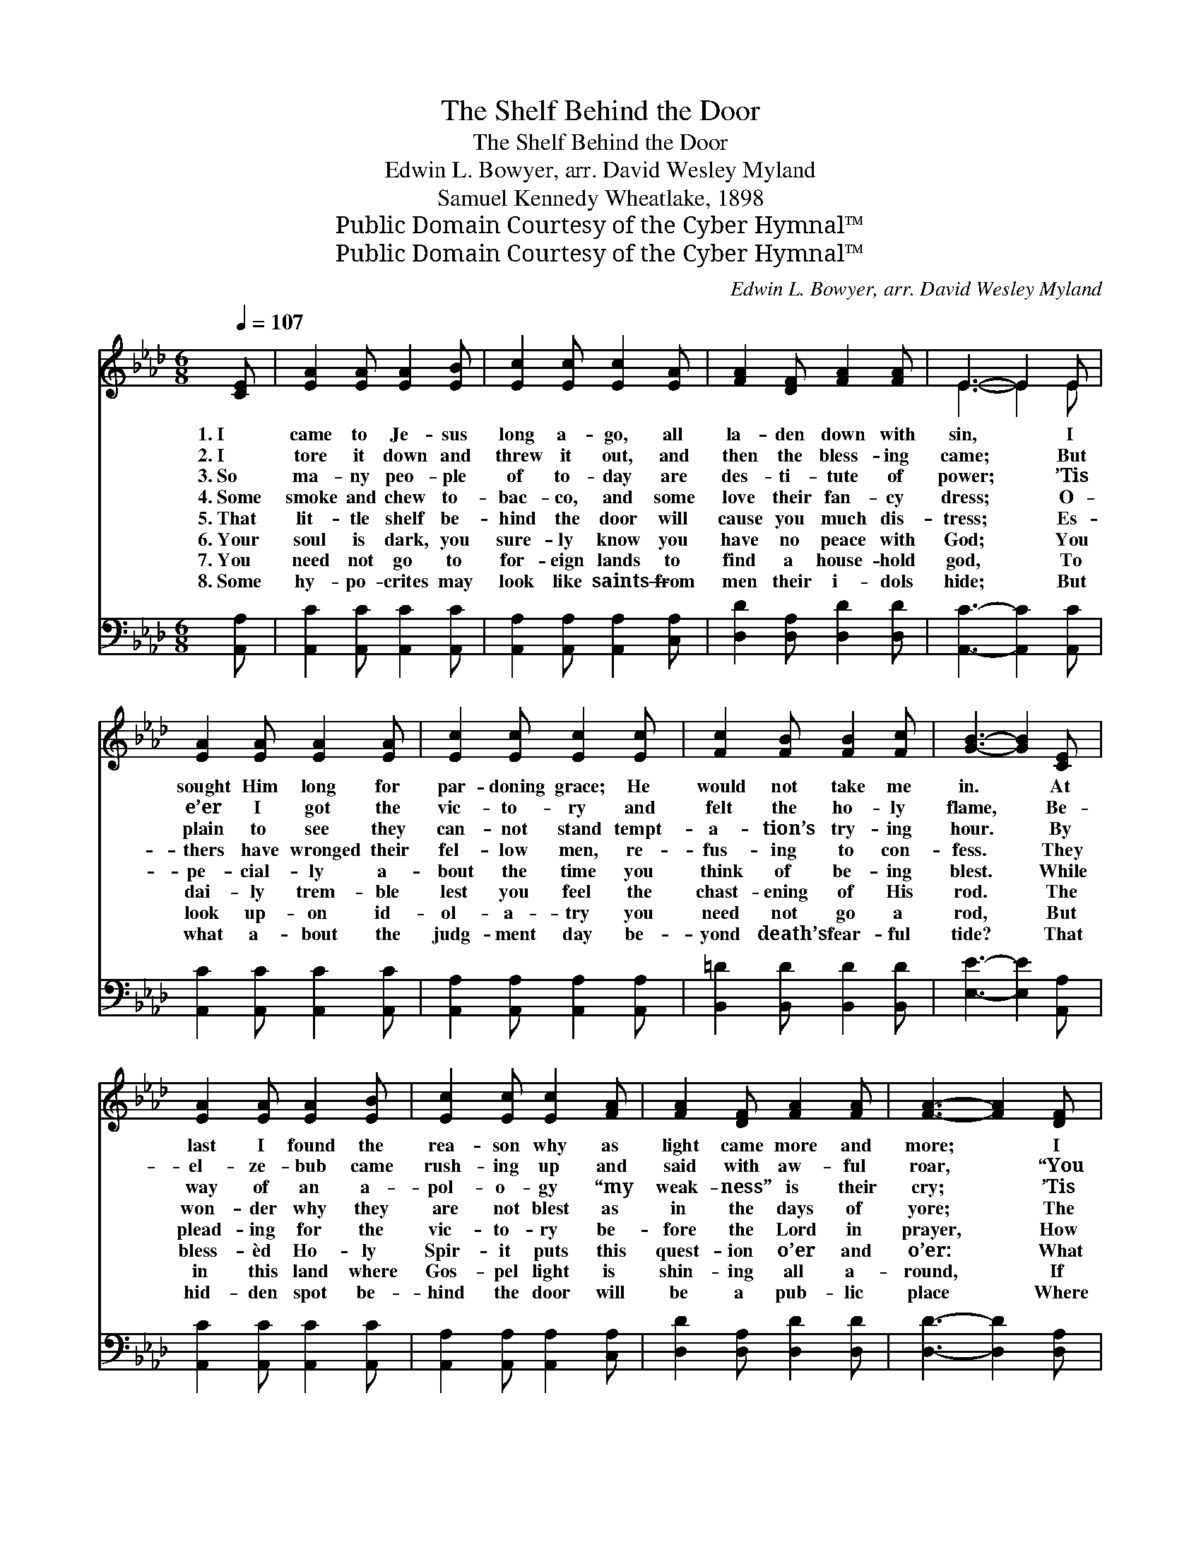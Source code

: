 X:1
T:The Shelf Behind the Door
T:The Shelf Behind the Door
T:Edwin L. Bowyer, arr. David Wesley Myland
T:Samuel Kennedy Wheatlake, 1898
T:Public Domain Courtesy of the Cyber Hymnal™
T:Public Domain Courtesy of the Cyber Hymnal™
C:Edwin L. Bowyer, arr. David Wesley Myland
Z:Public Domain
Z:Courtesy of the Cyber Hymnal™
%%score ( 1 2 ) ( 3 4 )
L:1/8
Q:1/4=107
M:6/8
K:Ab
V:1 treble 
V:2 treble 
V:3 bass 
V:4 bass 
V:1
 [CE] | [EA]2 [EA] [EA]2 [EB] | [Ec]2 [Ec] [Ec]2 [EA] | [FA]2 [DF] [FA]2 [FA] | E3- E2 E | %5
w: 1.~I|came to Je- sus|long a- go, all|la- den down with|sin, * I|
w: 2.~I|tore it down and|threw it out, and|then the bless- ing|came; * But|
w: 3.~So|ma- ny peo- ple|of to- day are|des- ti- tute of|power; * ’Tis|
w: 4.~Some|smoke and chew to-|bac- co, and some|love their fan- cy|dress; * O-|
w: 5.~That|lit- tle shelf be-|hind the door will|cause you much dis-|tress; * Es-|
w: 6.~Your|soul is dark, you|sure- ly know you|have no peace with|God; * You|
w: 7.~You|need not go to|for- eign lands to|find a house- hold|god, * To|
w: 8.~Some|hy- po- crites may|look like saints— from|men their i- dols|hide; * But|
 [EA]2 [EA] [EA]2 [EA] | [Ec]2 [Ec] [Ec]2 [Ec] | [Fc]2 [FB] [FB]2 [Fc] | [GB]3- [GB]2 [CE] | %9
w: sought Him long for|par- doning grace; He|would not take me|in. * At|
w: e’er I got the|vic- to- ry and|felt the ho- ly|flame, * Be-|
w: plain to see they|can- not stand tempt-|a- tion’s try- ing|hour. * By|
w: thers have wronged their|fel- low men, re-|fus- ing to con-|fess. * They|
w: pe- cial- ly a-|bout the time you|think of be- ing|blest. * While|
w: dai- ly trem- ble|lest you feel the|chast- ening of His|rod. * The|
w: look up- on id-|ol- a- try you|need not go a|rod, * But|
w: what a- bout the|judg- ment day be-|yond death’s fear- ful|tide? * That|
 [EA]2 [EA] [EA]2 [EB] | [Ec]2 [Ec] [Ec]2 [FA] | [FA]2 [DF] [FA]2 [FA] | [FA]3- [FA]2 [DF] | %13
w: last I found the|rea- son why as|light came more and|more; * I|
w: el- ze- bub came|rush- ing up and|said with aw- ful|roar, * “You|
w: way of an a-|pol- o- gy “my|weak- ness” is their|cry; * ’Tis|
w: won- der why they|are not blest as|in the days of|yore; * The|
w: plead- ing for the|vic- to- ry be-|fore the Lord in|prayer, * How|
w: bless- èd Ho- ly|Spir- it puts this|quest- ion o’er and|o’er: * What|
w: in this land where|Gos- pel light is|shin- ing all a-|round, * If|
w: hid- den spot be-|hind the door will|be a pub- lic|place * Where|
 E2 E [EA]2 [EB] | [Ec]2 [Ec] [Ec]2 [EA] | [FB]2 [FB] [EA]2 [EG] | [EA]3- [EA]2 ||"^Refrain" [Ec] | %18
w: had a shelf with|i- dols on just|in be- hind the|door. *||
w: can- not live with-|out a shelf right|here be- hind the|door.” *||
w: all be- cause of|i- dols they are|us- ing on the|sly. *||
w: rea- son why is|on the shelf just|in be- hind the|door. *|That|
w: ma- ny times you|think a- bout the|i- dols hid- den|there. *||
w: are you going to|do a- bout this|shelf be- hind the|door? *||
w: you should look be-|hind the door an|i- dol could be|found. *||
w: God and men and|an- gels, too, shall|ev- ery i- dol|trace. *||
 [Fd]2 [Fd] [FA]2 [FB] | [=Ec]3- [Ec]2 [FA] | [FA]2 [DF] [FA] [FA]2 | [FA]3- [FA]2 [DF] | %22
w: ||||
w: ||||
w: ||||
w: shelf be- hind the|door— * don’t|use it a- ny|more; * But|
w: ||||
w: ||||
w: ||||
w: ||||
 [CE]2 [CE] [CE]2 [CE] | [EA] [EA]2 [EA]2 [EA] | [Fc] [FB]2 [FB]2 [Fc] | [GB]3- [GB]2 [GB] | %26
w: ||||
w: ||||
w: ||||
w: quick- ly clean that|cor- ner out from|ceil- ing to the|floor; * For|
w: ||||
w: ||||
w: ||||
w: ||||
 [EA]2 [EA] [EA]2 [EB] | [Ac] [Ac]2 [Ac]2 [EA] | [FA] [DF]2 [FA]2 [FA] | [FA]3- [FA]2 [DF] | %30
w: ||||
w: ||||
w: ||||
w: Je- sus wants His|tem- ple clean, He|can- not bless you|more, * Un-|
w: ||||
w: ||||
w: ||||
w: ||||
 [CE]2 [CE] [EA]2 [FB] | [Ec] [Ac]2 !fermata![Ae]2 [Ad] | [Ac]2 [EA] [GB]2 [EG] | %33
w: |||
w: |||
w: |||
w: less you take those|i- dols out from|in be- hind the|
w: |||
w: |||
w: |||
w: |||
 [EA]3- [EA]2 x2 |] %34
w: |
w: |
w: |
w: door. *|
w: |
w: |
w: |
w: |
V:2
 x | x6 | x6 | x6 | E3- E2 E | x6 | x6 | x6 | x6 | x6 | x6 | x6 | x6 | E2 E x3 | x6 | x6 | x5 || %17
 x | x6 | x6 | x6 | x6 | x6 | x6 | x6 | x6 | x6 | x6 | x6 | x6 | x6 | x6 | x6 | x7 |] %34
V:3
 [A,,A,] | [A,,C]2 [A,,C] [A,,C]2 [A,,C] | [A,,A,]2 [A,,A,] [A,,A,]2 [C,A,] | %3
 [D,D]2 [D,A,] [D,D]2 [D,D] | [A,,C]3- [A,,C]2 [A,,C] | [A,,C]2 [A,,C] [A,,C]2 [A,,C] | %6
 [A,,A,]2 [A,,A,] [A,,A,]2 [A,,A,] | [B,,=D]2 [B,,D] [B,,D]2 [B,,D] | [E,E]3- [E,E]2 [A,,A,] | %9
 [A,,C]2 [A,,C] [A,,C]2 [A,,C] | [A,,A,]2 [A,,A,] [A,,A,]2 [C,A,] | [D,D]2 [D,A,] [D,D]2 [D,D] | %12
 [D,D]3- [D,D]2 [D,A,] | [A,,C]2 [A,,C] [C,A,]2 [E,G,] | A,2 A, A,2 [C,A,] | %15
 [D,A,]2 [D,D] [E,C]2 [E,B,] | [A,,C]3- [A,,C]2 || [A,,A,] | [D,A,]2 [D,A,] [D,D]2 [D,A,] | %19
 [C,G,]3- [C,G,]2 [D,A,] | [D,A,]2 [D,A,] [D,D] [D,D]2 | [D,D]3- [D,D]2 [D,A,] | %22
 [A,,A,]2 [A,,A,] [A,,A,]2 [A,,A,] | [A,,C] [A,,C]2 [A,,C]2 [A,,C] | %24
 [B,,=D] [B,,D]2 [B,,D]2 [B,,D] | [E,E]3- [E,E]2 [E,D] | [A,C]2 [A,C] [A,C]2 [A,D] | %27
 [A,E] [A,E]2 [A,E]2 [A,C] | [D,A,] [D,A,]2 [D,D]2 [D,D] | [D,D]3- [D,D]2 [D,A,] | %30
 [A,,A,]2 [A,,A,] [C,A,]2 [E,G,] | A, [A,E]2 !fermata![A,C]2 [D,F] | [E,E]2 [E,C] [E,D]2 [E,B,] | %33
 [A,,C]3- [A,,C]4 |] %34
V:4
 x | x6 | x6 | x6 | x6 | x6 | x6 | x6 | x6 | x6 | x6 | x6 | x6 | x6 | A,2 A, A,2 x | x6 | x5 || x | %18
 x6 | x6 | x6 | x6 | x6 | x6 | x6 | x6 | x6 | x6 | x6 | x6 | x6 | A, x5 | x6 | x7 |] %34

